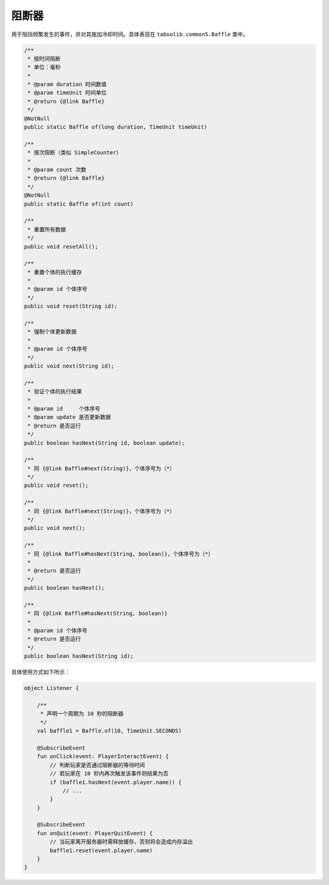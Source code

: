 =========
阻断器
=========

用于阻挡频繁发生的事件，并对其施加冷却时间。具体表现在 ``taboolib.common5.Baffle`` 类中。

.. code-block:: java

    /**
     * 按时间阻断
     * 单位：毫秒
     *
     * @param duration 时间数值
     * @param timeUnit 时间单位
     * @return {@link Baffle}
     */
    @NotNull
    public static Baffle of(long duration, TimeUnit timeUnit)

    /**
     * 按次阻断（类似 SimpleCounter）
     *
     * @param count 次数
     * @return {@link Baffle}
     */
    @NotNull
    public static Baffle of(int count)

    /**
     * 重置所有数据
     */
    public void resetAll();

    /**
     * 重置个体的执行缓存
     *
     * @param id 个体序号
     */
    public void reset(String id);

    /**
     * 强制个体更新数据
     *
     * @param id 个体序号
     */
    public void next(String id);

    /**
     * 验证个体的执行结果
     *
     * @param id     个体序号
     * @param update 是否更新数据
     * @return 是否运行
     */
    public boolean hasNext(String id, boolean update);

    /**
     * 同 {@link Baffle#next(String)}，个体序号为（*）
     */
    public void reset();

    /**
     * 同 {@link Baffle#next(String)}，个体序号为（*）
     */
    public void next();

    /**
     * 同 {@link Baffle#hasNext(String, boolean)}，个体序号为（*）
     *
     * @return 是否运行
     */
    public boolean hasNext();

    /**
     * 同 {@link Baffle#hasNext(String, boolean)}
     *
     * @param id 个体序号
     * @return 是否运行
     */
    public boolean hasNext(String id);

具体使用方式如下所示：

.. code-block:: kotlin

    object Listener {
        
        /**
         * 声明一个周期为 10 秒的阻断器
         */
        val baffle1 = Baffle.of(10, TimeUnit.SECONDS)

        @SubscribeEvent
        fun onClick(event: PlayerInteractEvent) {
            // 判断玩家是否通过阻断器的等待时间
            // 若玩家在 10 秒内再次触发该事件则结果为否
            if (baffle1.hasNext(event.player.name)) {
                // ...
            }
        }

        @SubscribeEvent
        fun onQuit(event: PlayerQuitEvent) {
            // 当玩家离开服务器时需释放缓存，否则将会造成内存溢出
            baffle1.reset(event.player.name)
        }
    }